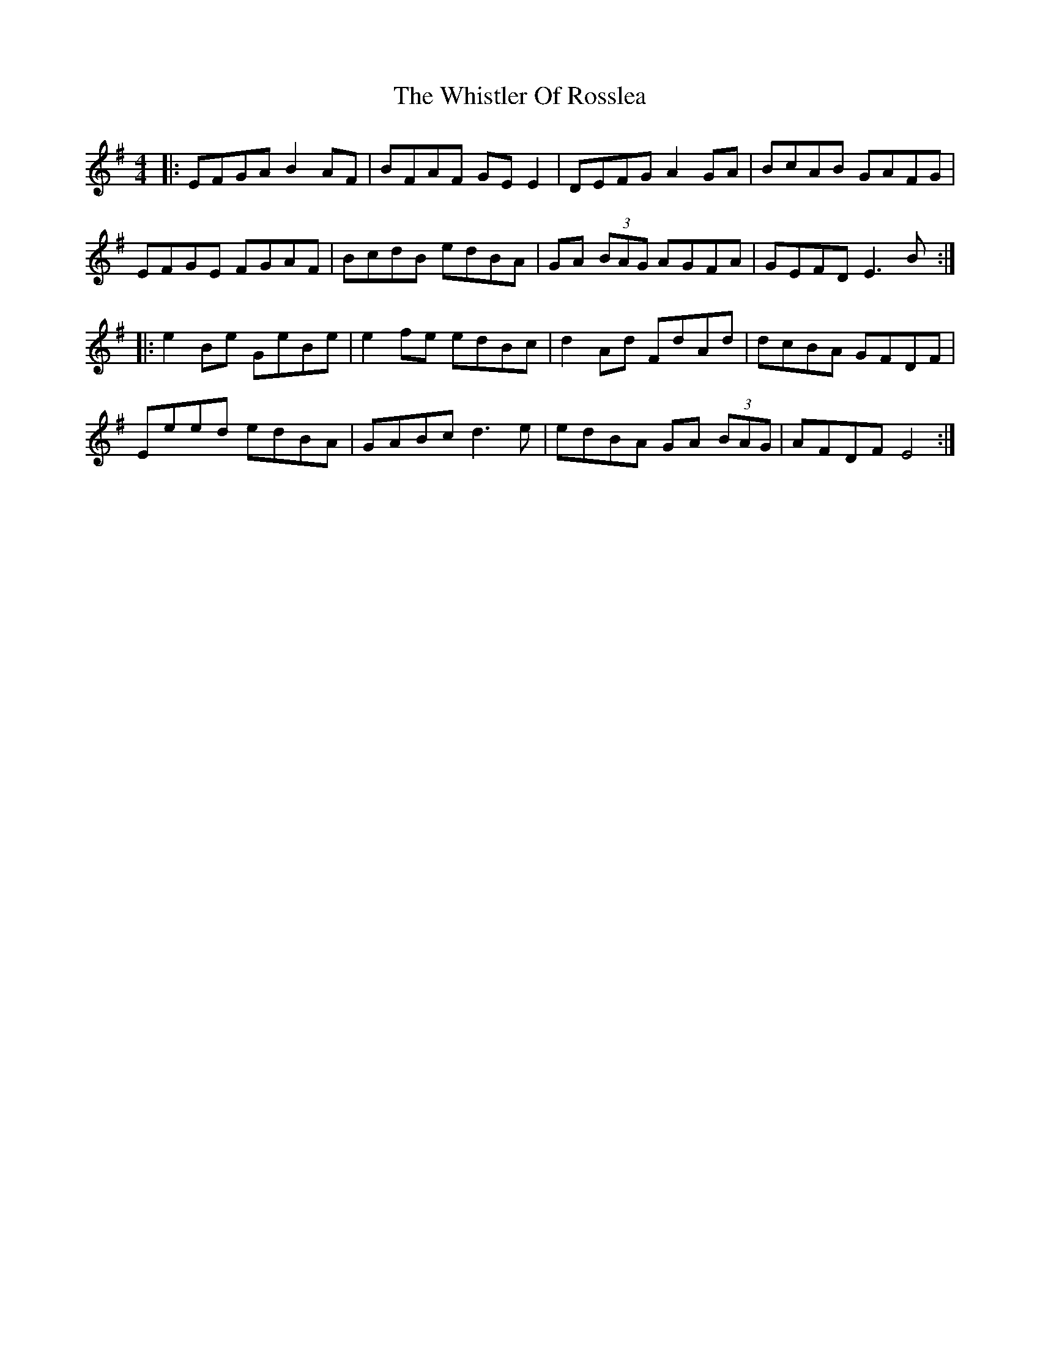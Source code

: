 X: 42694
T: Whistler Of Rosslea, The
R: reel
M: 4/4
K: Eminor
|:EFGA B2AF|BFAF GE E2|DEFG A2GA|BcAB GAFG|
EFGE FGAF|BcdB edBA|GA (3BAG AGFA|GEFD E3B:|
|:e2Be GeBe|e2fe edBc|d2Ad FdAd|dcBA GFDF|
Eeed edBA|GABc d3e|edBA GA (3BAG|AFDF E4:|

